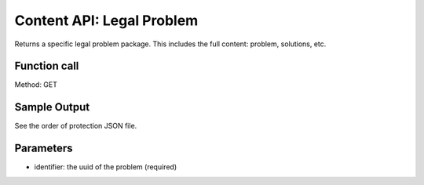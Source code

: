 =================================
Content API: Legal Problem
=================================

Returns a specific legal problem package.  This includes the full content:  problem, solutions, etc.

Function call
===============

Method: GET

Sample Output
=================

See the order of protection JSON file.

Parameters
=============

* identifier:  the uuid of the problem (required)